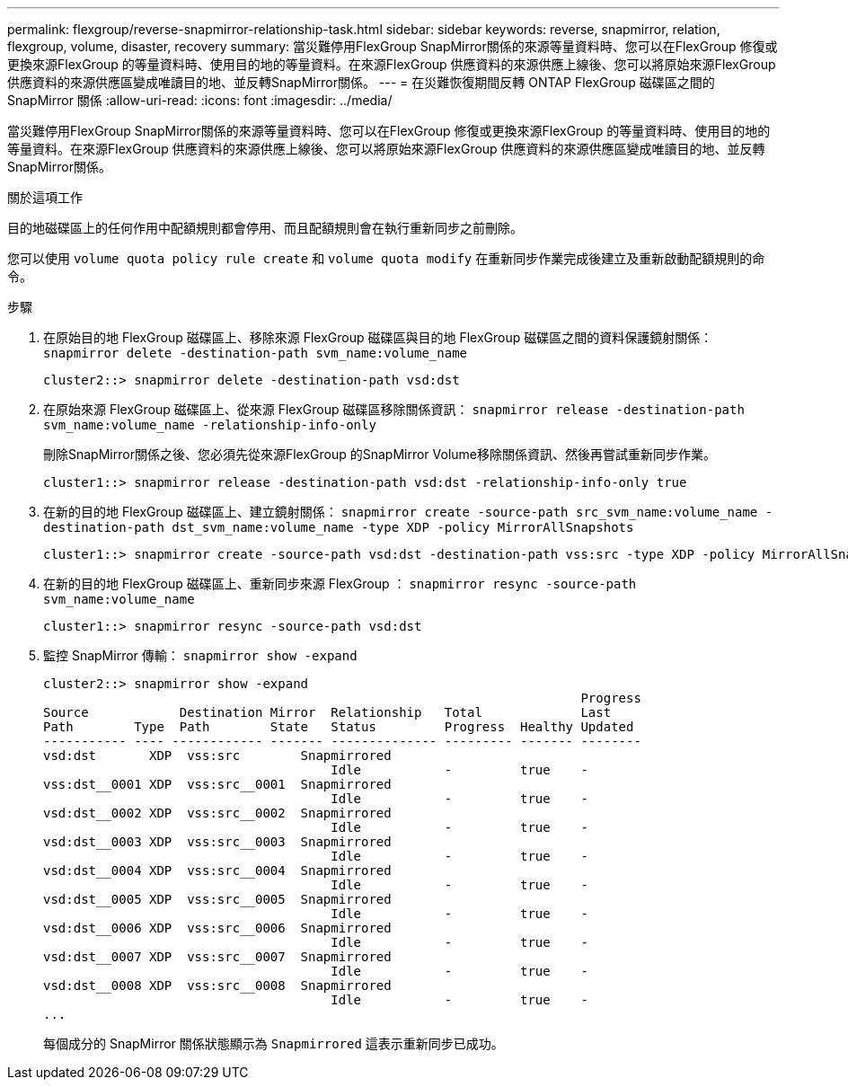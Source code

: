 ---
permalink: flexgroup/reverse-snapmirror-relationship-task.html 
sidebar: sidebar 
keywords: reverse, snapmirror, relation, flexgroup, volume, disaster, recovery 
summary: 當災難停用FlexGroup SnapMirror關係的來源等量資料時、您可以在FlexGroup 修復或更換來源FlexGroup 的等量資料時、使用目的地的等量資料。在來源FlexGroup 供應資料的來源供應上線後、您可以將原始來源FlexGroup 供應資料的來源供應區變成唯讀目的地、並反轉SnapMirror關係。 
---
= 在災難恢復期間反轉 ONTAP FlexGroup 磁碟區之間的 SnapMirror 關係
:allow-uri-read: 
:icons: font
:imagesdir: ../media/


[role="lead"]
當災難停用FlexGroup SnapMirror關係的來源等量資料時、您可以在FlexGroup 修復或更換來源FlexGroup 的等量資料時、使用目的地的等量資料。在來源FlexGroup 供應資料的來源供應上線後、您可以將原始來源FlexGroup 供應資料的來源供應區變成唯讀目的地、並反轉SnapMirror關係。

.關於這項工作
目的地磁碟區上的任何作用中配額規則都會停用、而且配額規則會在執行重新同步之前刪除。

您可以使用 `volume quota policy rule create` 和 `volume quota modify` 在重新同步作業完成後建立及重新啟動配額規則的命令。

.步驟
. 在原始目的地 FlexGroup 磁碟區上、移除來源 FlexGroup 磁碟區與目的地 FlexGroup 磁碟區之間的資料保護鏡射關係： `snapmirror delete -destination-path svm_name:volume_name`
+
[listing]
----
cluster2::> snapmirror delete -destination-path vsd:dst
----
. 在原始來源 FlexGroup 磁碟區上、從來源 FlexGroup 磁碟區移除關係資訊： `snapmirror release -destination-path svm_name:volume_name -relationship-info-only`
+
刪除SnapMirror關係之後、您必須先從來源FlexGroup 的SnapMirror Volume移除關係資訊、然後再嘗試重新同步作業。

+
[listing]
----
cluster1::> snapmirror release -destination-path vsd:dst -relationship-info-only true
----
. 在新的目的地 FlexGroup 磁碟區上、建立鏡射關係： `snapmirror create -source-path src_svm_name:volume_name -destination-path dst_svm_name:volume_name -type XDP -policy MirrorAllSnapshots`
+
[listing]
----
cluster1::> snapmirror create -source-path vsd:dst -destination-path vss:src -type XDP -policy MirrorAllSnapshots
----
. 在新的目的地 FlexGroup 磁碟區上、重新同步來源 FlexGroup ： `snapmirror resync -source-path svm_name:volume_name`
+
[listing]
----
cluster1::> snapmirror resync -source-path vsd:dst
----
. 監控 SnapMirror 傳輸： `snapmirror show -expand`
+
[listing]
----
cluster2::> snapmirror show -expand
                                                                       Progress
Source            Destination Mirror  Relationship   Total             Last
Path        Type  Path        State   Status         Progress  Healthy Updated
----------- ---- ------------ ------- -------------- --------- ------- --------
vsd:dst       XDP  vss:src        Snapmirrored
                                      Idle           -         true    -
vss:dst__0001 XDP  vss:src__0001  Snapmirrored
                                      Idle           -         true    -
vsd:dst__0002 XDP  vss:src__0002  Snapmirrored
                                      Idle           -         true    -
vsd:dst__0003 XDP  vss:src__0003  Snapmirrored
                                      Idle           -         true    -
vsd:dst__0004 XDP  vss:src__0004  Snapmirrored
                                      Idle           -         true    -
vsd:dst__0005 XDP  vss:src__0005  Snapmirrored
                                      Idle           -         true    -
vsd:dst__0006 XDP  vss:src__0006  Snapmirrored
                                      Idle           -         true    -
vsd:dst__0007 XDP  vss:src__0007  Snapmirrored
                                      Idle           -         true    -
vsd:dst__0008 XDP  vss:src__0008  Snapmirrored
                                      Idle           -         true    -
...
----
+
每個成分的 SnapMirror 關係狀態顯示為 `Snapmirrored` 這表示重新同步已成功。


